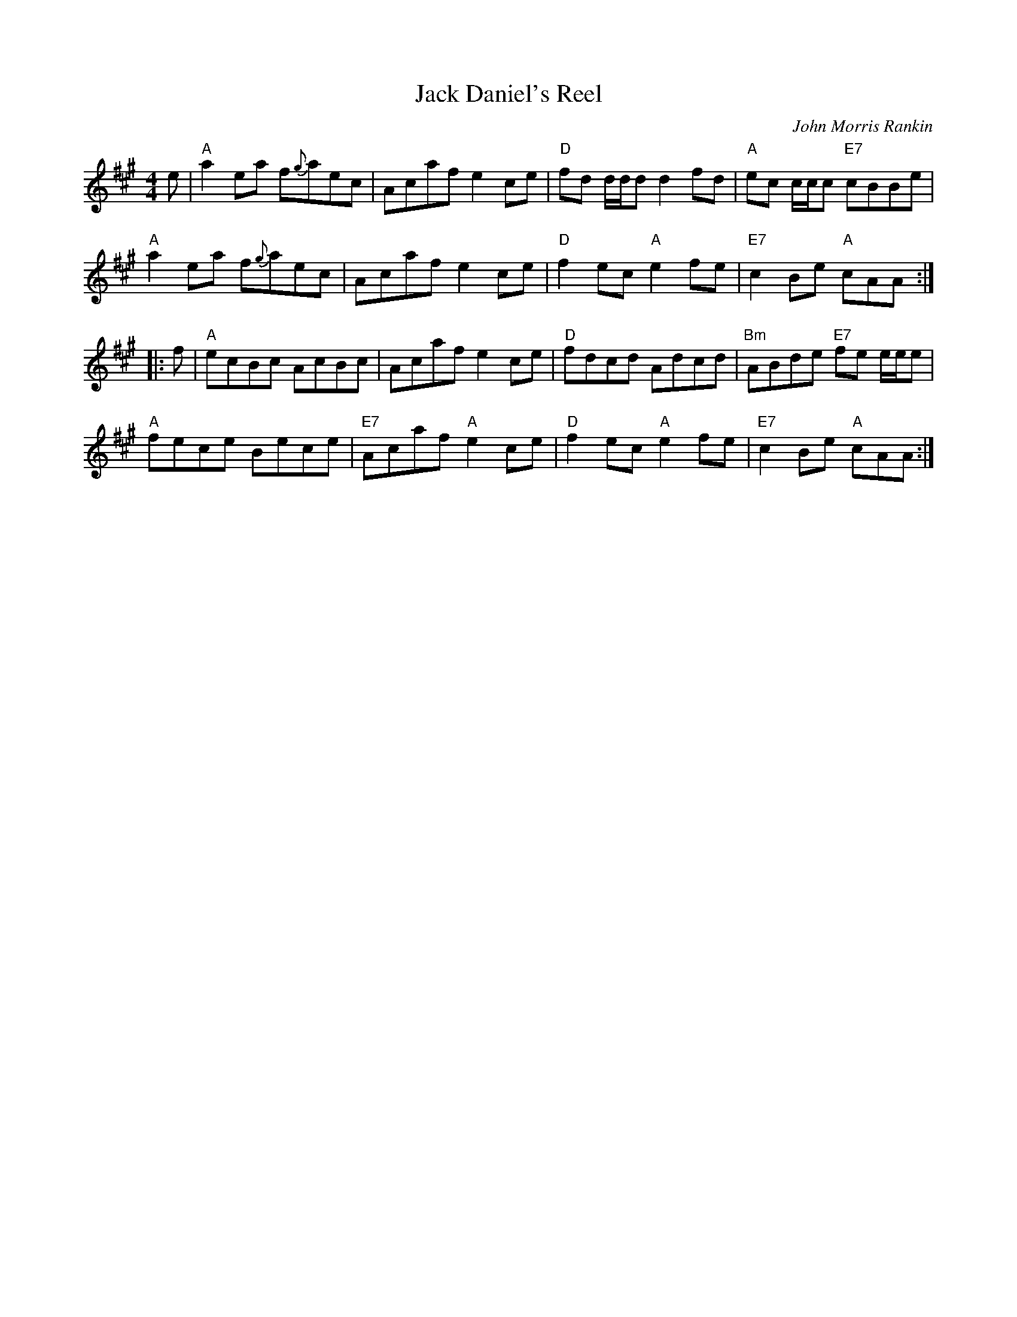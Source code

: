 X: 1
T:Jack Daniel's Reel
M:4/4
L:1/8
C:John Morris Rankin
S:Fare The Well
R:Reel
K:A
e |\
"A"a2ea f{g}aec | Acaf e2ce | "D"fd d/2d/2d d2fd | "A"ec c/2c/2c "E7"cBBe |
"A"a2ea f{g}aec | Acaf e2ce | "D"f2ec "A"e2fe | "E7"c2Be "A"cAA :|
|:f |\
"A"ecBc AcBc | Acaf e2ce | "D"fdcd Adcd | "Bm"ABde "E7"fe e/2e/2e |
"A"fece Bece | "E7"Acaf "A"e2ce | "D"f2ec "A"e2fe | "E7"c2Be "A"cAA :|
